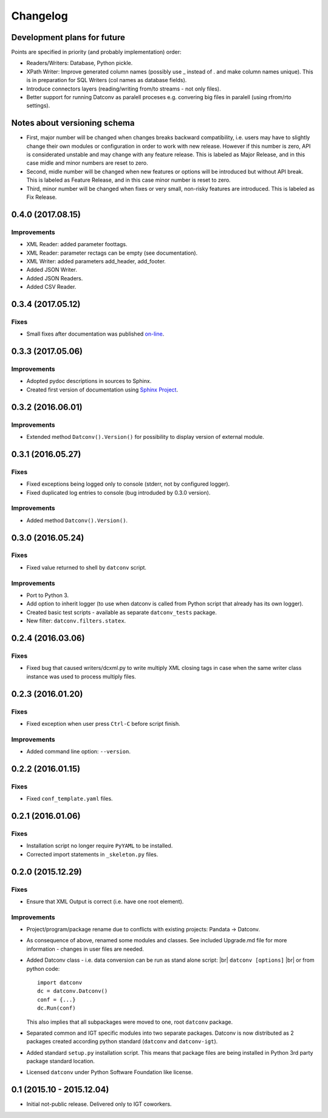 Changelog
=========

Development plans for future
----------------------------------
Points are specified in priority (and probably implementation) order:

- Readers/Writers: Database, Python pickle.
- XPath Writer: Improve generated column names (possibly use _ instead of . and make column names unique).
  This is in preparation for SQL Writers (col names as database fields).
- Introduce connectors layers (reading/writing from/to streams - not only files).
- Better support for running Datconv as paralell proceses
  e.g. convering big files in paralell (using rfrom/rto settings).

Notes about versioning schema
----------------------------------
- First, major number will be changed when changes breaks backward compatibility, 
  i.e. users may have to slightly change their own modules or configuration in order to work with new release. 
  However if this number is zero, API is considerated unstable and may change with any feature release.
  This is labeled as Major Release, and in this case midle and minor numbers are reset to zero.
- Second, midle number will be changed when new features or options will be introduced but without API break.
  This is labeled as Feature Release, and in this case minor number is reset to zero.
- Third, minor number will be changed when fixes or very small, non-risky features are introduced.
  This is labeled as Fix Release.

0.4.0 (2017.08.15)
----------------------------------
Improvements
^^^^^^^^^^^^
- XML Reader: added parameter foottags.
- XML Reader: parameter rectags can be empty (see documentation).
- XML Writer: added parameters add_header, add_footer.
- Added JSON Writer.
- Added JSON Readers.
- Added CSV Reader.

0.3.4 (2017.05.12)
----------------------------------
Fixes
^^^^^^^^^^^^
- Small fixes after documentation was published `on-line <http://datconv.readthedocs.io>`_.

0.3.3 (2017.05.06)
----------------------------------
Improvements
^^^^^^^^^^^^
- Adopted pydoc descriptions in sources to Sphinx.
- Created first version of documentation using `Sphinx Project <http://www.sphinx-doc.org>`_.

0.3.2 (2016.06.01)
----------------------------------
Improvements
^^^^^^^^^^^^
- Extended method ``Datconv().Version()`` for possibility to display version of external module.

0.3.1 (2016.05.27)
----------------------------------
Fixes
^^^^^^^^^^^^
- Fixed exceptions being logged only to console (stderr, not by configured logger).
- Fixed duplicated log entries to console (bug introduded by 0.3.0 version).

Improvements
^^^^^^^^^^^^
- Added method ``Datconv().Version()``.

0.3.0 (2016.05.24)
----------------------------------
Fixes
^^^^^^^^^^^^
- Fixed value returned to shell by ``datconv`` script.

Improvements
^^^^^^^^^^^^
- Port to Python 3.
- Add option to inherit logger (to use when datconv is called from Python script that already has its own logger).
- Created basic test scripts - available as separate ``datconv_tests`` package.
- New filter: ``datconv.filters.statex``.

0.2.4 (2016.03.06)
----------------------------------
Fixes
^^^^^^^^^^^^
- Fixed bug that caused writers/dcxml.py to write multiply XML closing tags in case 
  when the same writer class instance was used to process multiply files.

0.2.3 (2016.01.20)
----------------------------------
Fixes
^^^^^^^^^^^^
- Fixed exception when user press ``Ctrl-C`` before script finish.

Improvements
^^^^^^^^^^^^
- Added command line option: ``--version``.

0.2.2 (2016.01.15)
----------------------------------
Fixes
^^^^^^^^^^^^
- Fixed ``conf_template.yaml`` files.

0.2.1 (2016.01.06)
----------------------------------
Fixes
^^^^^^^^^^^^
- Installation script no longer require ``PyYAML`` to be installed.
- Corrected import statements in ``_skeleton.py`` files.

0.2.0 (2015.12.29)
----------------------------------
Fixes
^^^^^^^^^^^^
- Ensure that XML Output is correct (i.e. have one root element).

Improvements
^^^^^^^^^^^^
- Project/program/package rename due to conflicts with existing
  projects: Pandata -> Datconv.
- As consequence of above, renamed some modules and classes. See included Upgrade.md 
  file for more information - changes in user files are needed.
- Added Datconv class - i.e. data conversion can be run as stand alone script: |br| 
  ``datconv [options]``  |br|
  or from python code::

    import datconv  
    dc = datconv.Datconv()  
    conf = {...}  
    dc.Run(conf)  

  This also implies that all subpackages were moved to one, root ``datconv`` package.
- Separated common and IGT specific modules into two separate
  packages. Datconv is now distributed as 2 packages created
  according python standard (``datconv`` and ``datconv-igt``).
- Added standard ``setup.py`` installation script. This means that package
  files are being installed in Python 3rd party package standard location. 
- Licensed ``datconv`` under Python Software Foundation like license.

0.1 (2015.10 - 2015.12.04)
----------------------------------
- Initial not-public release. Delivered only to IGT coworkers.

